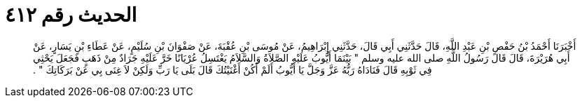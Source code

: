 
= الحديث رقم ٤١٢

[quote.hadith]
أَخْبَرَنَا أَحْمَدُ بْنُ حَفْصِ بْنِ عَبْدِ اللَّهِ، قَالَ حَدَّثَنِي أَبِي قَالَ، حَدَّثَنِي إِبْرَاهِيمُ، عَنْ مُوسَى بْنِ عُقْبَةَ، عَنْ صَفْوَانَ بْنِ سُلَيْمٍ، عَنْ عَطَاءِ بْنِ يَسَارٍ، عَنْ أَبِي هُرَيْرَةَ، قَالَ قَالَ رَسُولُ اللَّهِ صلى الله عليه وسلم ‏‏"‏‏ بَيْنَمَا أَيُّوبُ عَلَيْهِ الصَّلاَةُ وَالسَّلاَمُ يَغْتَسِلُ عُرْيَانًا خَرَّ عَلَيْهِ جَرَادٌ مِنْ ذَهَبٍ فَجَعَلَ يَحْثِي فِي ثَوْبِهِ قَالَ فَنَادَاهُ رَبُّهُ عَزَّ وَجَلَّ يَا أَيُّوبُ أَلَمْ أَكُنْ أَغْنَيْتُكَ قَالَ بَلَى يَا رَبِّ وَلَكِنْ لاَ غِنَى بِي عَنْ بَرَكَاتِكَ ‏‏"‏‏ ‏‏.‏‏